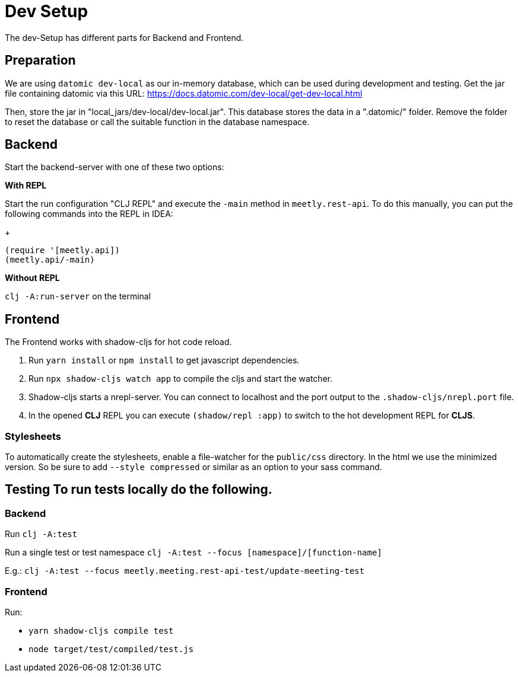 = Dev Setup
:icons: font
:icon-set: fa
:source-highlighter: rouge
:experimental:
ifdef::env-github[]
:tip-caption: :bulb:
:note-caption: :information_source:
:important-caption: :heavy_exclamation_mark:
:caution-caption: :fire:
:warning-caption: :warning:
:stem: latexmath
endif::[]

The dev-Setup has different parts for Backend and Frontend.

== Preparation

We are using `datomic dev-local` as our in-memory database, which can be used during development and testing.
Get the jar file containing datomic via this URL: https://docs.datomic.com/dev-local/get-dev-local.html

Then, store the jar in "local_jars/dev-local/dev-local.jar".
This database stores the data in a ".datomic/" folder.
Remove the folder to reset the database or call the suitable function in the database namespace.

== Backend

Start the backend-server with one of these two options:

*With REPL*

Start the run configuration "CLJ REPL" and execute the `-main` method in
`meetly.rest-api`.
To do this manually, you can put the following commands into the REPL in IDEA:
+
[source,clojure]
----
(require '[meetly.api])
(meetly.api/-main)
----

*Without REPL*

`clj -A:run-server` on the terminal

== Frontend

The Frontend works with shadow-cljs for hot code reload.

1. Run `yarn install` or `npm install` to get javascript dependencies.
2. Run `npx shadow-cljs watch app` to compile the cljs and start the watcher.
3. Shadow-cljs starts a nrepl-server.
You can connect to localhost and the port output to the `.shadow-cljs/nrepl.port` file.
4. In the opened *CLJ* REPL you can execute `(shadow/repl :app)` to switch to the hot development REPL for *CLJS*.

=== Stylesheets

To automatically create the stylesheets, enable a file-watcher for the `public/css` directory.
In the html we use the minimized version.
So be sure to add `--style compressed` or similar as an option to your sass command.

== Testing To run tests locally do the following.

=== Backend

Run `clj -A:test`

Run a single test or test namespace `clj -A:test --focus [namespace]/[function-name]`

E.g.: `clj -A:test --focus meetly.meeting.rest-api-test/update-meeting-test`

=== Frontend

Run:

- `yarn shadow-cljs compile test`
- `node target/test/compiled/test.js`